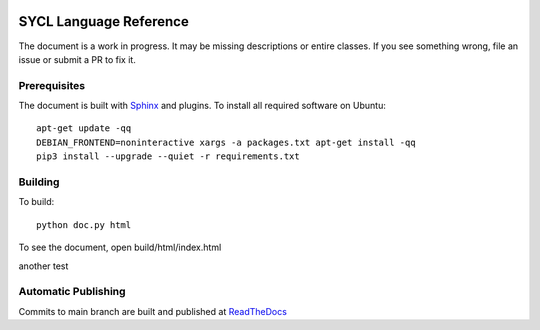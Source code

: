 .. image:: https://readthedocs.org/projects/sycl/badge/?version=latest
	   :target: https://sycl.readthedocs.io/en/latest/?badge=latest
           :alt: Documentation Status

==========================
 SYCL Language Reference
==========================
 
The document is a work in progress. It may be missing descriptions or
entire classes. If you see something wrong, file an issue or submit a
PR to fix it.

Prerequisites
=============

The document is built with `Sphinx
<https://www.sphinx-doc.org/en/master>`__ and plugins. To install all
required software on Ubuntu::

   apt-get update -qq
   DEBIAN_FRONTEND=noninteractive xargs -a packages.txt apt-get install -qq
   pip3 install --upgrade --quiet -r requirements.txt

Building
========

To build::

  python doc.py html

To see the document, open build/html/index.html

another test

Automatic Publishing
====================

Commits to main branch are built and published at `ReadTheDocs
<https://sycl.readthedocs.io>`__
  
